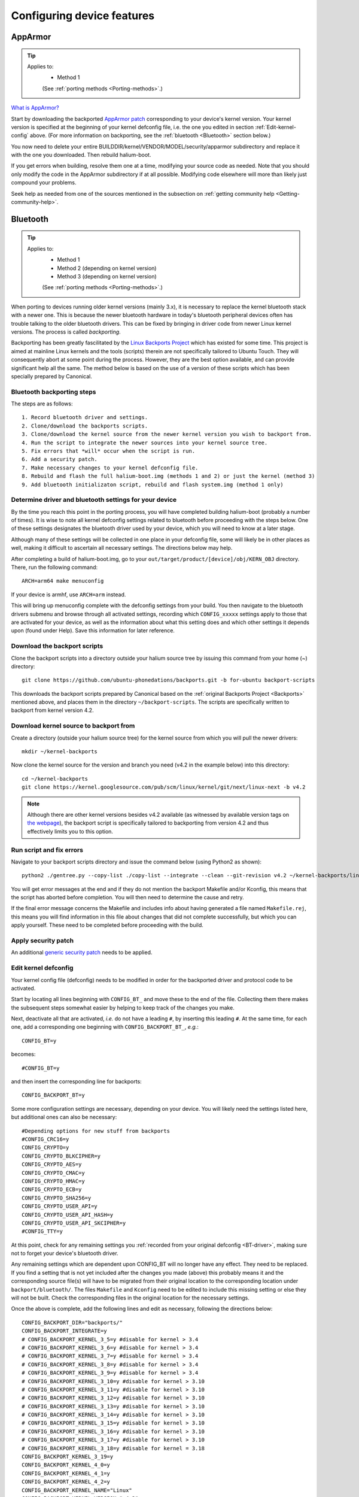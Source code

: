 Configuring device features
===========================

.. _Apparmor:

AppArmor
--------

.. Tip::
    Applies to:
        * Method 1

        (See :ref:`porting methods <Porting-methods>`.)

`What is AppArmor? <https://wiki.ubuntu.com/AppArmor>`_

Start by downloading the backported `AppArmor patch <https://github.com/ubports/AppArmor-backports-ut>`_ corresponding to your device's kernel version. Your kernel version is specified at the beginning of your kernel defconfig file, i.e. the one you edited in section :ref:`Edit-kernel-config` above. (For more information on backporting, see the :ref:`bluetooth <Bluetooth>` section below.)

You now need to delete your entire BUILDDIR/kernel/VENDOR/MODEL/security/apparmor subdirectory and replace it with the one you downloaded. Then rebuild halium-boot. 

If you get errors when building, resolve them one at a time, modifying your source code as needed. Note that you should only modify the code in the AppArmor subdirectory if at all possible. Modifying code elsewhere will more than likely just compound your problems.

Seek help as needed from one of the sources mentioned in the subsection on :ref:`getting community help <Getting-community-help>`.

.. _Bluetooth:

Bluetooth
---------

.. Tip::
    Applies to:
        * Method 1
        * Method 2 (depending on kernel version)
        * Method 3 (depending on kernel version)

        (See :ref:`porting methods <Porting-methods>`.)

When porting to devices running older kernel versions (mainly 3.x), it is necessary to replace the kernel bluetooth stack with a newer one. This is because the newer bluetooth hardware in today's bluetooth peripheral devices often has trouble talking to the older bluetooth drivers. This can be fixed by bringing in driver code from newer Linux kernel versions. The process is called *backporting*.

.. _Backports:

Backporting has been greatly fascilitated by the `Linux Backports Project <https://backports.wiki.kernel.org/index.php/Main_Page>`_ which has existed for some time. This project is aimed at mainline Linux kernels and the tools (scripts) therein are not specifically tailored to Ubuntu Touch. They will consequently abort at some point during the process. However, they are the best option available, and can provide significant help all the same. The method below is based on the use of a version of these scripts which has been specially prepared by Canonical.

Bluetooth backporting steps
^^^^^^^^^^^^^^^^^^^^^^^^^^^

The steps are as follows::

    1. Record bluetooth driver and settings. 
    2. Clone/download the backports scripts.
    3. Clone/download the kernel source from the newer kernel version you wish to backport from.
    4. Run the script to integrate the newer sources into your kernel source tree.
    5. Fix errors that *will* occur when the script is run.
    6. Add a security patch.
    7. Make necessary changes to your kernel defconfig file.
    8. Rebuild and flash the full halium-boot.img (methods 1 and 2) or just the kernel (method 3)
    9. Add bluetooth initializaton script, rebuild and flash system.img (method 1 only)

.. _BT-driver:

Determine driver and bluetooth settings for your device
^^^^^^^^^^^^^^^^^^^^^^^^^^^^^^^^^^^^^^^^^^^^^^^^^^^^^^^

By the time you reach this point in the porting process, you will have completed building halium-boot (probably a number of times). It is wise to note all kernel defconfig settings related to bluetooth before proceeding with the steps below. One of these settings designates the bluetooth driver used by your device, which you will need to know at a later stage.

Although many of these settings will be collected in one place in your defconfig file, some will likely be in other places as well, making it difficult to ascertain all necessary settings. The directions below may help.

After completing a build of halium-boot.img, go to your ``out/target/product/[device]/obj/KERN_OBJ`` directory. There, run the following command::

    ARCH=arm64 make menuconfig

If your device is armhf, use ``ARCH=arm`` instead.

This will bring up menuconfig complete with the defconfig settings from your build. You then navigate to the bluetooth drivers submenu and browse through all activated settings, recording which ``CONFIG_xxxxx`` settings apply to those that are activated for your device, as well as the information about what this setting does and which other settings it depends upon (found under Help). Save this information for later reference.

Download the backport scripts
^^^^^^^^^^^^^^^^^^^^^^^^^^^^^

Clone the backport scripts into a directory outside your halium source tree by issuing this command from your home (~) directory::

    git clone https://github.com/ubuntu-phonedations/backports.git -b for-ubuntu backport-scripts

This downloads the backport scripts prepared by Canonical based on the :ref:`original Backports Project <Backports>` mentioned above, and places them in the directory ``~/backport-scripts``. The scripts are specifically written to backport from kernel version 4.2.

Download kernel source to backport from
^^^^^^^^^^^^^^^^^^^^^^^^^^^^^^^^^^^^^^^

Create a directory (outside your halium source tree) for the kernel source from which you will pull the newer drivers::

    mkdir ~/kernel-backports

Now clone the kernel source for the version and branch you need (v4.2 in the example below) into this directory::

    cd ~/kernel-backports
    git clone https://kernel.googlesource.com/pub/scm/linux/kernel/git/next/linux-next -b v4.2

.. Note::

    Although there are other kernel versions besides v4.2 available (as witnessed by available version tags on `the webpage <https://kernel.googlesource.com/pub/scm/linux/kernel/git/next/linux-next>`_), the backport script is specifically tailored to backporting from version 4.2 and thus effectively limits you to this option.

Run script and fix errors
^^^^^^^^^^^^^^^^^^^^^^^^^

Navigate to your backport scripts directory and issue the command below (using Python2 as shown)::

    python2 ./gentree.py --copy-list ./copy-list --integrate --clean --git-revision v4.2 ~/kernel-backports/linux-next ~/halium/kernel/[VENDOR]/[MODEL_NAME]

You will get error messages at the end and if they do not mention the backport Makefile and/or Kconfig, this means that the script has aborted before completion. You will then need to determine the cause and retry. 

If the final error message concerns the Makefile and includes info about having generated a file named ``Makefile.rej``, this means you will find information in this file about changes that did not complete successfully, but which you can apply yourself. These need to be completed before proceeding with the build.

Apply security patch
^^^^^^^^^^^^^^^^^^^^

An additional `generic security patch <https://git.kernel.org/pub/scm/linux/kernel/git/stable/linux.git/patch/?id=8a7b081660857a80c3efc463b3da790c4fa0c801>`_ needs to be applied. 

Edit kernel defconfig
^^^^^^^^^^^^^^^^^^^^^

Your kernel config file (defconfig) needs to be modified in order for the backported driver and protocol code to be activated.

Start by locating all lines beginning with ``CONFIG_BT_`` and move these to the end of the file. Collecting them there makes the subsequent steps somewhat easier by helping to keep track of the changes you make.

Next, deactivate all that are activated, *i.e.* do not have a leading ``#``, by inserting this leading ``#``. At the same time, for each one, add a corresponding one beginning with ``CONFIG_BACKPORT_BT_``, *e.g.*::

    CONFIG_BT=y

becomes::

    #CONFIG_BT=y

and then insert the corresponding line for backports::

    CONFIG_BACKPORT_BT=y

Some more configuration settings are necessary, depending on your device. You will likely need the settings listed here, but additional ones can also be necessary::

    #Depending options for new stuff from backports
    #CONFIG_CRC16=y
    CONFIG_CRYPTO=y
    CONFIG_CRYPTO_BLKCIPHER=y
    CONFIG_CRYPTO_AES=y
    CONFIG_CRYPTO_CMAC=y
    CONFIG_CRYPTO_HMAC=y
    CONFIG_CRYPTO_ECB=y
    CONFIG_CRYPTO_SHA256=y
    CONFIG_CRYPTO_USER_API=y
    CONFIG_CRYPTO_USER_API_HASH=y
    CONFIG_CRYPTO_USER_API_SKCIPHER=y
    #CONFIG_TTY=y

At this point, check for any remaining settings you :ref:`recorded from your original defconfig <BT-driver>`, making sure not to forget your device's bluetooth driver. 

Any remaining settings which are dependent upon CONFIG_BT will no longer have any effect. They need to be replaced. If you find a setting that is not yet included after the changes you made (above) this probably means it and the corresponding source file(s) will have to be migrated from their original location to the corresponding location under ``backport/bluetooth/``. The files ``Makefile`` and ``Kconfig`` need to be edited to include this missing setting or else they will not be built. Check the corresponding files in the original location for the necessary settings.

Once the above is complete, add the following lines and edit as necessary, following the directions below::

    CONFIG_BACKPORT_DIR="backports/"
    CONFIG_BACKPORT_INTEGRATE=y
    # CONFIG_BACKPORT_KERNEL_3_5=y #disable for kernel > 3.4
    # CONFIG_BACKPORT_KERNEL_3_6=y #disable for kernel > 3.4
    # CONFIG_BACKPORT_KERNEL_3_7=y #disable for kernel > 3.4
    # CONFIG_BACKPORT_KERNEL_3_8=y #disable for kernel > 3.4
    # CONFIG_BACKPORT_KERNEL_3_9=y #disable for kernel > 3.4
    # CONFIG_BACKPORT_KERNEL_3_10=y #disable for kernel > 3.10
    # CONFIG_BACKPORT_KERNEL_3_11=y #disable for kernel > 3.10
    # CONFIG_BACKPORT_KERNEL_3_12=y #disable for kernel > 3.10
    # CONFIG_BACKPORT_KERNEL_3_13=y #disable for kernel > 3.10
    # CONFIG_BACKPORT_KERNEL_3_14=y #disable for kernel > 3.10
    # CONFIG_BACKPORT_KERNEL_3_15=y #disable for kernel > 3.10
    # CONFIG_BACKPORT_KERNEL_3_16=y #disable for kernel > 3.10
    # CONFIG_BACKPORT_KERNEL_3_17=y #disable for kernel > 3.10
    # CONFIG_BACKPORT_KERNEL_3_18=y #disable for kernel = 3.18
    CONFIG_BACKPORT_KERNEL_3_19=y
    CONFIG_BACKPORT_KERNEL_4_0=y
    CONFIG_BACKPORT_KERNEL_4_1=y
    CONFIG_BACKPORT_KERNEL_4_2=y
    CONFIG_BACKPORT_KERNEL_NAME="Linux"
    CONFIG_BACKPORT_KERNEL_VERSION="v4.2"
    CONFIG_BACKPORT_LINUX=y
    CONFIG_BACKPORT_VERSION="v4.2"
    CONFIG_BACKPORT_BPAUTO_USERSEL_BUILD_ALL=y

As an example, the lines above have been edited to conform with backporting from kernel 4.2 to a device with kernel version 3.18. 

For devices running lower kernel versions enable each line specifying a version above the device's kernel version by removing the leading ``#`` on these lines. Edit the lines ``CONFIG_BACKPORT_KERNEL_VERSION="v4.2"`` and ``CONFIG_BACKPORT_VERSION="v4.2"`` to correspond to the kernel version you are backporting from. (Check the file backports/Kconfig for details)

You are now ready to build.

Build
^^^^^

Return to the root of your BUILDDIR and build::

    mka halium-boot

Build errors may occur and will vary depending on device. Handle them one at a time, :ref:`seeking help <Getting-community-help>` as necessary.

After building and flashing halium-boot, check the output of ``dmesg`` on the device to see that bluetooth has been enabled::

    dmesg | grep tooth

Your output should resemble the following::

    phablet@ubuntu-phablet:~$ dmesg | grep tooth
    [    2.219667] lucky-audio sound: moon-aif3 <-> lucky-ext bluetooth sco mapping ok
    [    2.252591] Bluetooth: RFCOMM TTY layer initialized
    [    2.252601] Bluetooth: RFCOMM socket layer initialized
    [    2.252613] Bluetooth: RFCOMM ver 1.11
    [    2.252626] Bluetooth: BNEP (Ethernet Emulation) ver 1.3
    [    2.252631] Bluetooth: BNEP filters: protocol multicast
    [    2.252639] Bluetooth: BNEP socket layer initialized
    [    2.252646] Bluetooth: HIDP (Human Interface Emulation) ver 1.2
    [    2.252654] Bluetooth: HIDP socket layer initialized
    [    2.252661] Bluetooth: Virtual HCI driver ver 1.5
    [    2.252736] Bluetooth: HCI UART driver ver 2.3
    [    2.252743] Bluetooth: HCI UART protocol H4 registered
    [    2.252749] Bluetooth: HCI UART protocol BCSP registered
    [    2.252754] Bluetooth: HCI UART protocol LL registered
    [    2.252760] Bluetooth: HCI UART protocol ATH3K registered
    [    2.252765] Bluetooth: HCI UART protocol Three-wire (H5) registered
    [    2.252771] Bluetooth: HCI UART protocol BCM registered
    [    2.252876] Bluetooth: Generic Bluetooth SDIO driver ver 0.1
    [    2.253388] [BT] bcm4359_bluetooth_probe.
    [    2.253630] [BT] bcm4359_bluetooth_probe End 
    [    5.376110] [BT] Bluetooth Power On.
    [    7.499943] [BT] Bluetooth Power On.
    [    8.051620] [BT] Bluetooth Power On.

If you do not get similar output, something has gone wrong. Check that you completed all steps above as described and seek help as needed.

You have now rebuilt your halium-boot.img to include updated bluetooth drivers and only one final step remains.

Initialization script
^^^^^^^^^^^^^^^^^^^^^

The system image needs to be rebuilt with an initialization script for bluetooth adapted to your device. On the completed build, this file is located at::

    /etc/init/bluetooth-touch-android.conf

`An example script can be found here <https://github.com/Flohack74/android_device_huawei_angler/blob/halium-7.1/ubuntu/bluetooth/bluetooth-touch-android.conf>`_. Make sure to adapt as necessary.

Place this script in your ``device/[VENDOR]/[DEVICE]/ubuntu`` directory and inject it using the overlay file method described below.

Rebuild and flash your ``system.img``.

.. _Configuring:

Configuring features with overlay files
---------------------------------------

.. Tip::
    The remainder of this section applies only to:
        * Method 1

        (See :ref:`porting methods <Porting-methods>`.)

Note that as a rule of thumb, the method described below applies if the file you need to edit can be found in the /etc directory (or a subdirectory of this) on your device. You should not attempt to overwrite files located elsewhere using the method described here.

Method
^^^^^^

In your device directory, create a subdirectory named 'ubuntu'. Collect the files you wish to inject into your build in this directory. 

Relevant files are for example (but this list is incomplete):
    * 70-android.rules (the udev rules for your device, see previous section)
    * android.conf (for display scaling, see below)
    * touch.pa (for pulseaudio sound configuration/initialization, see below)

These files are then injected by adding a code block to the file ``device.mk`` in your device directory. For the three files above add the following code::

    ### Ubuntu Touch ###
    PRODUCT_COPY_FILES += \
        $(LOCAL_PATH)/ubuntu/70-android.rules:system/halium/lib/udev/rules.d/70-android.rules \
        $(LOCAL_PATH)/ubuntu/android.conf:system/halium/etc/ubuntu-touch-session.d/android.conf \
        $(LOCAL_PATH)/ubuntu/touch.pa:system/halium/etc/pulse/touch.pa 
    ### End Ubuntu Touch ###

Explanation:

The string before the colon '$(LOCAL_PATH)/ubuntu/70-android.rules' specifies the path to the source file to be injected. The string after the colon 'system/halium/lib/udev/rules.d/70-android.rules' specifies the target location on your device.

.. _Overlay:

The general steps to follow are thus:
    1. Copy the file you wish to modify to the 'ubuntu' directory you have created in your device source tree.
    2. Edit the file as needed.
    3. Add a line to the PRODUCT_COPY_FILES section of your device.mk file as shown above.
    4. Rebuild your system.img and reflash together with the ubports rootfs.

.. Note::

    The target paths for the files mentioned above are *not* randomly chosen. You must use the specified paths. 

.. Note::

    When you specify target path 'system/halium/etc/myfilename' your file 'myfilename' will end up in the '/etc' directory of your device (i.e. without the leading 'system/halium')

.. _Rebuild-system.img:

Rebuild system.img
""""""""""""""""""

When you have made the adjustments you need and prepared your source as described above, you have to rebuild your system.img: ``mka systemimage``. When rebuilding the system image after small changes like these, you need not ``mka clean`` first. However, changes to PRODUCT_PROPERTY_OVERRIDES might not get detected by the build system. Go to your output folder, enter the system folder and delete ``build.prop`` in order to get it regenerated.

Udev rules
^^^^^^^^^^

Extract the file 70-android.rules which you created in the previous section using ``adb pull`` or ``scp`` and copy it to the 'ubuntu' directory of your device source tree. Complete :ref:`steps 3 and 4 above <Overlay>`.

.. _Display-scaling:

Display scaling
^^^^^^^^^^^^^^^

There are two variables that set the content scaling for Unity 8 and Ubuntu Touch applications: ``GRID_UNIT_PX`` and ``QTWEBKIT_DPR``.

There are also other options available that may be useful for you depending on your device's form factor. These are mentioned below and all of these settings are explained in depth in the reference section on :ref:`Display-settings`.

All of these settings are guessed by Unity 8 if none are set. There are many cases, however, where the guess is wrong (for example, very high resolution phone displays will be identified as desktop computers). To manually set a value for these variables, simply edit the file at ``etc/ubuntu-touch-session.d/android.conf`` specifying them. For example, this is the file for the Nexus 7 tablet::

    $ cat /etc/ubuntu-touch-session.d/flo.conf
    GRID_UNIT_PX=18
    QTWEBKIT_DPR=2.0
    NATIVE_ORIENTATION=landscape
    FORM_FACTOR=tablet

The :ref:`Display-settings` section details methods for deriving values for these variables.

Once you have adjusted the ``android.conf`` file to the display settings needed for your device, this file should be incorporated into your build.

Create the file android.conf in your 'ubuntu' directory and enter the settings you determined and tested in the previous section. Complete :ref:`steps 3 and 4 above <Overlay>`, taking care to remember how to correctly :ref:`rebuild the system image <Rebuild-system.img>`.

Sound
^^^^^
The supplied touch.pa file located in the /etc/pulse directory of your device needs adjustment. Extract the file and copy it to your 'ubuntu' directory. 

Locate the line::

    load-module module-droid-discover voice_virtual_stream=true

and replace it with this::

    load-module module-droid-discover rate=48000 quirks=+unload_call_exit

At the end of the file, append this::

    ### Automatically load the audioflinger glue
    .ifexists module-droid-glue-24.so
    load-module module-droid-glue-24
    .endif

Now complete :ref:`steps 3 and 4 above <Overlay>`, taking care to remember the note on how to :ref:`Rebuild-system.img`.

GPS
^^^

*Work in progress*

Camera
^^^^^^

*Work in progress*

Video
^^^^^

*Work in progress*
